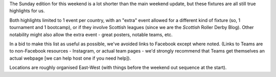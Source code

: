 .. title: Weekend Highlights: 26 May 2019
.. slug: weekendhighlights-26052019
.. date: 2019-05-24 13:50 UTC+01:00
.. tags: weekend highlights, south african roller derby, french roller derby, british roller derby, german roller derby, dutch roller derby, chilean roller derby, costa rican roller derby, australian roller derby, mexican roller derby
.. category:
.. link:
.. description:
.. type: text
.. author: aoanla

The Sunday edition for this weekend is a lot shorter than the main weekend update, but these fixtures are all still true highlights for us.

Both highlights limited to 1 event per country, with an "extra" event allowed for a different kind of fixture
(so, 1 tournament and 1 bootcamp), or if they involve Scottish leagues (since we are the *Scottish* Roller Derby Blog).
Other notability might also allow the extra event - great posters, notable teams, etc.

In a bid to make this list as useful as possible, we've avoided links to Facebook except where noted.
(Links to Teams are to non-Facebook resources - Instagram, or actual team pages - we'd strongly recommend that Teams
get themselves an actual webpage [we can help host one if you need help]).

Locations are roughly organised East-West (with things before the weekend out sequence at the start).

..
  https://www.facebook.com/events/333810837320233/ DURBAN
  https://www.facebook.com/events/327994777859973/ LILLE
  https://www.facebook.com/events/851776211835161/ CAEN "Workshop/Bootcamp"
  https://www.facebook.com/events/880579192333734/ RAINY CITY NSO BOOTCAMP
  https://www.facebook.com/events/404437160396499/ FREIBURG DOUBLE
  https://www.facebook.com/events/333713460740634/ DOM CITY (UTRECT) DOUBLE
  https://www.facebook.com/events/340236579940533/358432601454264/ TWENTE OPEN TRAINING
  https://www.facebook.com/events/420712905143898/ METROPOLITAN (Santiago, Chile)
  https://www.facebook.com/events/1331636706988892/ (Costa Rica, bout)
  https://www.facebook.com/events/415751255889696/ DEVIL STATE open scrim, TAS, AUSTRALIA
  https://www.facebook.com/events/2399845303589242/ MEXICO CITY TRIPLE HEADER


..
  Sat-Sun:
  --------------------------------

  `[FACEBOOK LINK]`__
  `[FTS LINK]`__

  .. __:
  .. __:

  `Name`_ ...

  .. _Name:

  Event starts:

  Venue:
